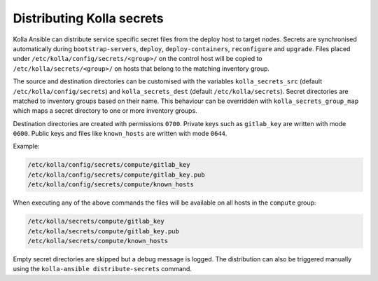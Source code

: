 ============================
Distributing Kolla secrets
============================

Kolla Ansible can distribute service specific secret files from the deploy host
to target nodes. Secrets are synchronised automatically during
``bootstrap-servers``, ``deploy``, ``deploy-containers``, ``reconfigure`` and
``upgrade``. Files placed under ``/etc/kolla/config/secrets/<group>/`` on the
control host will be copied to ``/etc/kolla/secrets/<group>/`` on hosts that
belong to the matching inventory group.

The source and destination directories can be customised with the variables
``kolla_secrets_src`` (default ``/etc/kolla/config/secrets``) and
``kolla_secrets_dest`` (default ``/etc/kolla/secrets``).
Secret directories are matched to inventory groups based on their name. This
behaviour can be overridden with ``kolla_secrets_group_map`` which maps a
secret directory to one or more inventory groups.

Destination directories are created with permissions ``0700``. Private keys
such as ``gitlab_key`` are written with mode ``0600``. Public keys and files
like ``known_hosts`` are written with mode ``0644``.

Example:

.. code-block:: text

    /etc/kolla/config/secrets/compute/gitlab_key
    /etc/kolla/config/secrets/compute/gitlab_key.pub
    /etc/kolla/config/secrets/compute/known_hosts

When executing any of the above commands the files will be available on all
hosts in the ``compute`` group:

.. code-block:: text

    /etc/kolla/secrets/compute/gitlab_key
    /etc/kolla/secrets/compute/gitlab_key.pub
    /etc/kolla/secrets/compute/known_hosts

Empty secret directories are skipped but a debug message is logged. The
distribution can also be triggered manually using the
``kolla-ansible distribute-secrets`` command.
